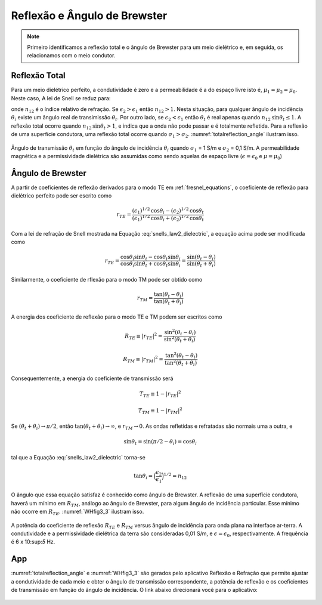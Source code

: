 .. _totalrefl_and_brewsterangl:

Reflexão e Ângulo de Brewster
=============================

.. note::

    Primeiro identificamos a reflexão total e o ângulo de Brewster para um meio dielétrico e, em seguida, os relacionamos com o meio condutor.

Reflexão Total
--------------

Para um meio dielétrico perfeito, a condutividade é zero e a permeabilidade é a do espaço livre isto é, :math:`\mu_1=\mu_2=\mu_0`. Neste caso, A lei de Snell se reduz para:

.. math::
    \frac{\text{sin} \theta_i}{\text{sin} \theta_t} = \frac{k_1}{k_2} = \Big(\frac{\epsilon_2}{\epsilon_1}\Big)^{1/2} = n_{12}
    :label: snells_law2_dielectric

onde :math:`n_{12}` é o índice relativo de refração. Se :math:`\epsilon_2 > \epsilon_1` então :math:`n_{12} > 1`. Nesta situação, para qualquer ângulo de incidência :math:`\theta_i` existe um ângulo real de transimissão :math:`\theta_t`. Por outro lado, se :math:`\epsilon_2 < \epsilon_1` então :math:`\theta_t` é real apenas quando :math:`n_{12}\text{sin}\theta_t\leq 1`. A reflexão total ocorre quando :math:`n_{12} \text{sin}\theta_t > 1`, e indica que a onda não pode passar e é totalmente refletida. Para a reflexão de uma superfície condutora, uma reflexão total ocorre quando :math:`\sigma_1 > \sigma_2`. :numref:`totalreflection_angle` ilustram isso.

.. figure:: images/totalreflection_angle.png
   :align: center
   :scale: 100%
   :name: totalreflection_angle
    
   Ângulo de transmissão :math:`\theta_t` em função do ângulo de incidência :math:`\theta_i` quando :math:`\sigma_1` = 1 S/m e :math:`\sigma_2` = 0,1 S/m. A permeabilidade magnética e a permissividade dielétrica são assumidas como sendo aquelas de espaço livre (:math:`\epsilon = \epsilon_0` e :math:`\mu = \mu_0`)


Ângulo de Brewster
------------------

A partir de coeficientes de reflexão derivados para o modo TE em :ref:`fresnel_equations`, o coeficiente de reflexão para dielétrico perfeito pode ser escrito como

.. math::
    r_{TE} = \frac{(\epsilon_1)^{1/2} \text{cos} \theta_i - (\epsilon_2)^{1/2} \text{cos} \theta_t}{(\epsilon_1)^{1/2} \text{cos} \theta_i + (\epsilon_2)^{1/2} \text{cos} \theta_t}

Com a lei de refração de Snell mostrada na Equação :eq:`snells_law2_dielectric`, a equação acima pode ser modificada como

.. math::
    r_{TE} = \frac{\text{cos} \theta_i \text {sin} \theta_t - \text{cos} \theta_t \text {sin} \theta_i}{\text{cos} \theta_i \text {sin} \theta_t + \text{cos} \theta_t \text {sin} \theta_i}
           = \frac{\text {sin} (\theta_t - \theta_i)}{\text {sin}(\theta_t + \theta_i)}

Similarmente, o coeficiente de rflexão para o modo TM pode ser obtido como

.. math::
    r_{TM} = \frac{\text {tan} (\theta_t - \theta_i)}{\text {tan}(\theta_t + \theta_i)}

A energia dos coeficiente de reflexão para o modo TE e TM podem ser escritos como

.. math::
    R_{TE} \equiv |r_{TE}|^2 = \frac{\text {sin}^2 (\theta_t - \theta_i)}{\text {sin}^2(\theta_t + \theta_i)}

.. math::
    R_{TM} \equiv |r_{TM}|^2 = \frac{\text {tan}^2 (\theta_t - \theta_i)}{\text {tan}^2(\theta_t + \theta_i)}

Consequentemente, a energia do coeficiente de transmissão será

.. math::
    T_{TE} \equiv 1-|r_{TE}|^2

.. math::
    T_{TM} \equiv 1-|r_{TM}|^2

Se :math:`(\theta_t + \theta_i) \rightarrow \pi/2`, então :math:`\text{tan}(\theta_t + \theta_i) \rightarrow \infty`, e :math:`r_{TM} \rightarrow 0`. As ondas refletidas e refratadas são normais uma a outra, e

.. math::
    \text {sin} \theta_t = \text {sin} (\pi/2 - \theta_i) = \text {cos} \theta_i

tal que a Equação :eq:`snells_law2_dielectric` torna-se

.. math::
    \text {tan} \theta_i = \Big(\frac{\epsilon_2}{\epsilon_1}\Big)^{1/2} = n_{12}

O ângulo que essa equação satisfaz é conhecido como ângulo de Brewster. A reflexão de uma superfície condutora, haverá um mínimo em :math:`R_{TM}`, análogo ao ângulo de Brewster, para algum ângulo de incidência particular. Esse mínimo não ocorre em :math:`R_{TE}`. :numref:`WHfig3_3` ilustram isso.


.. figure:: images/WHfig3_3.png
   :align: center
   :scale: 100%
   :name: WHfig3_3
   
   A potência do coeficiente de reflexão :math:`R_{TE}` e :math:`R_{TM}` versus ângulo de incidência para onda plana na interface ar-terra. A condutividade e a permissividade dielétrica da terra são consideradas 0,01 S/m, e :math:`\epsilon = \epsilon_0`, respectivamente. A frequência é 6 x 10:sup:`5` Hz.
   


App
---

:numref:`totalreflection_angle` e :numref:`WHfig3_3` são gerados pelo aplicativo Reflexão e Refração que permite ajustar a condutividade de cada meio e obter o ângulo de transmissão correspondente, a potência  de reflexão e os coeficientes de transmissão em função do ângulo de incidência. O link abaixo direcionará você para o aplicativo:

   
.. image:: http://mybinder.org/badge.svg
    :target: https://mybinder.org/v2/gh/victortocantins/em-notebooks/e2520ea4ed8ebca2aa501152878b465e45b29f11?filepath=notebooks%2Fem%2FFDEM_Planewave_Reflection.ipynb
    :align: center

.. figure:: images/reflection_app.png
   :align: center
   :scale: 100%
   :name: reflection_app
